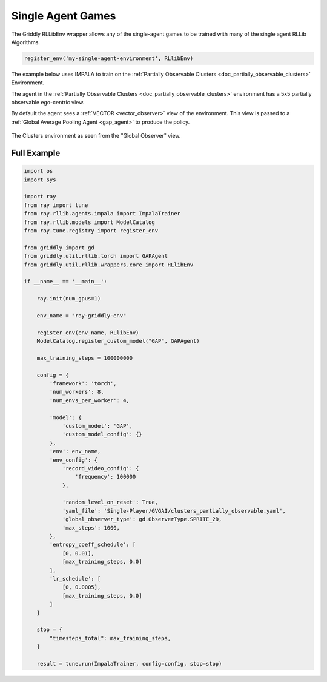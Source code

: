 .. _doc_rllib_single_agent:

###################
Single Agent Games
###################

The Griddly RLLibEnv wrapper allows any of the single-agent games to be trained with many of the single agent RLLib Algorithms.

.. code-block:: python

    register_env('my-single-agent-environment', RLlibEnv)


The example below uses IMPALA to train on the :ref:`Partially Observable Clusters <doc_partially_observable_clusters>` Environment.

The agent in the :ref:`Partially Observable Clusters <doc_partially_observable_clusters>` environment has a 5x5 partially observable ego-centric view.

By default the agent sees a :ref:`VECTOR <vector_observer>` view of the environment. This view is passed to a :ref:`Global Average Pooling Agent <gap_agent>` to produce the policy.


.. figure:: img/Partially_Observable_Clusters-level-Sprite2D-1.png
  :align: center
   
  The Clusters environment as seen from the "Global Observer" view.


************
Full Example
************

.. code-block:: python

    import os
    import sys

    import ray
    from ray import tune
    from ray.rllib.agents.impala import ImpalaTrainer
    from ray.rllib.models import ModelCatalog
    from ray.tune.registry import register_env

    from griddly import gd
    from griddly.util.rllib.torch import GAPAgent
    from griddly.util.rllib.wrappers.core import RLlibEnv

    if __name__ == '__main__':

        ray.init(num_gpus=1)

        env_name = "ray-griddly-env"

        register_env(env_name, RLlibEnv)
        ModelCatalog.register_custom_model("GAP", GAPAgent)

        max_training_steps = 100000000

        config = {
            'framework': 'torch',
            'num_workers': 8,
            'num_envs_per_worker': 4,

            'model': {
                'custom_model': 'GAP',
                'custom_model_config': {}
            },
            'env': env_name,
            'env_config': {
                'record_video_config': {
                    'frequency': 100000
                },

                'random_level_on_reset': True,
                'yaml_file': 'Single-Player/GVGAI/clusters_partially_observable.yaml',
                'global_observer_type': gd.ObserverType.SPRITE_2D,
                'max_steps': 1000,
            },
            'entropy_coeff_schedule': [
                [0, 0.01],
                [max_training_steps, 0.0]
            ],
            'lr_schedule': [
                [0, 0.0005],
                [max_training_steps, 0.0]
            ]
        }

        stop = {
            "timesteps_total": max_training_steps,
        }

        result = tune.run(ImpalaTrainer, config=config, stop=stop)
